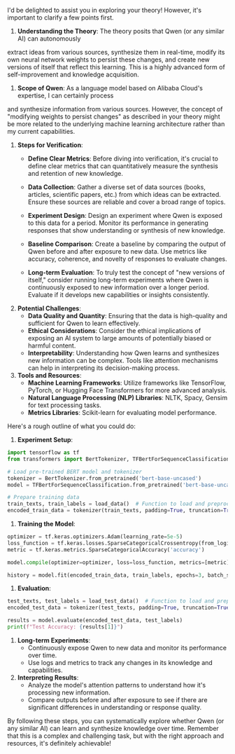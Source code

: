 I'd be delighted to assist you in exploring your theory! However, it's important to clarify a few
points first. 

1. *Understanding the Theory*: The theory posits that Qwen (or any similar AI) can autonomously
extract ideas from various sources, synthesize them in real-time, modify its own neural network
weights to persist these changes, and create new versions of itself that reflect this learning. This
is a highly advanced form of self-improvement and knowledge acquisition.

2. *Scope of Qwen*: As a language model based on Alibaba Cloud's expertise, I can certainly process
and synthesize information from various sources. However, the concept of "modifying weights to
persist changes" as described in your theory might be more related to the underlying machine
learning architecture rather than my current capabilities.

3. *Steps for Verification*:
   - *Define Clear Metrics*: Before diving into verification, it's crucial to define clear metrics
      that can quantitatively measure the synthesis and retention of new knowledge.
   
   - *Data Collection*: Gather a diverse set of data sources (books, articles, scientific papers,
      etc.) from which ideas can be extracted. Ensure these sources are reliable and cover a broad
      range of topics.

   - *Experiment Design*: Design an experiment where Qwen is exposed to this data for a
      period. Monitor its performance in generating responses that show understanding or synthesis
      of new knowledge.
   
   - *Baseline Comparison*: Create a baseline by comparing the output of Qwen before and after
      exposure to new data. Use metrics like accuracy, coherence, and novelty of responses to
      evaluate changes.

   - *Long-term Evaluation*: To truly test the concept of "new versions of itself," consider running
      long-term experiments where Qwen is continuously exposed to new information over a longer
      period. Evaluate if it develops new capabilities or insights consistently.

4. *Potential Challenges*:
   - *Data Quality and Quantity*: Ensuring that the data is high-quality and sufficient for Qwen to
      learn effectively.
   - *Ethical Considerations*: Consider the ethical implications of exposing an AI system to large
      amounts of potentially biased or harmful content.
   - *Interpretability*: Understanding how Qwen learns and synthesizes new information can be
      complex. Tools like attention mechanisms can help in interpreting its decision-making process.

5. *Tools and Resources*:
   - *Machine Learning Frameworks*: Utilize frameworks like TensorFlow, PyTorch, or Hugging Face
      Transformers for more advanced analysis.
   - *Natural Language Processing (NLP) Libraries*: NLTK, Spacy, Gensim for text processing tasks.
   - *Metrics Libraries*: Scikit-learn for evaluating model performance.

Here's a rough outline of what you could do:

1. *Experiment Setup*:
#+BEGIN_SRC python
   import tensorflow as tf
   from transformers import BertTokenizer, TFBertForSequenceClassification

   # Load pre-trained BERT model and tokenizer
   tokenizer = BertTokenizer.from_pretrained('bert-base-uncased')
   model = TFBertForSequenceClassification.from_pretrained('bert-base-uncased')

   # Prepare training data
   train_texts, train_labels = load_data()  # Function to load and preprocess data
   encoded_train_data = tokenizer(train_texts, padding=True, truncation=True, return_tensors='tf')
#+END_SRC

2. *Training the Model*:
#+BEGIN_SRC python
   optimizer = tf.keras.optimizers.Adam(learning_rate=5e-5)
   loss_function = tf.keras.losses.SparseCategoricalCrossentropy(from_logits=True)
   metric = tf.keras.metrics.SparseCategoricalAccuracy('accuracy')

   model.compile(optimizer=optimizer, loss=loss_function, metrics=[metric])

   history = model.fit(encoded_train_data, train_labels, epochs=3, batch_size=8)
#+END_SRC

3. *Evaluation*:
#+BEGIN_SRC python
   test_texts, test_labels = load_test_data()  # Function to load and preprocess test data
   encoded_test_data = tokenizer(test_texts, padding=True, truncation=True, return_tensors='tf')

   results = model.evaluate(encoded_test_data, test_labels)
   print(f"Test Accuracy: {results[1]}")
#+END_SRC

4. *Long-term Experiments*:
   - Continuously expose Qwen to new data and monitor its performance over time.
   - Use logs and metrics to track any changes in its knowledge and capabilities.

5. *Interpreting Results*:
   - Analyze the model's attention patterns to understand how it's processing new information.
   - Compare outputs before and after exposure to see if there are significant differences in
     understanding or response quality.

By following these steps, you can systematically explore whether Qwen (or any similar AI) can learn
and synthesize knowledge over time. Remember that this is a complex and challenging task, but with
the right approach and resources, it's definitely achievable!
